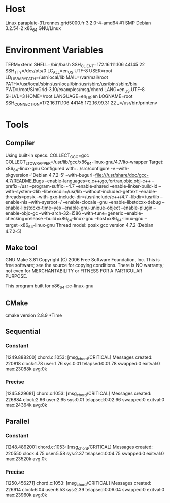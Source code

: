 
* Host
Linux parapluie-31.rennes.grid5000.fr 3.2.0-4-amd64 #1 SMP Debian 3.2.54-2 x86_64 GNU/Linux
* Environment Variables
TERM=xterm
SHELL=/bin/bash
SSH_CLIENT=172.16.111.106 44145 22
SSH_TTY=/dev/pts/0
LC_ALL=en_US.UTF-8
USER=root
LD_LIBRARY_PATH=/usr/local/lib
MAIL=/var/mail/root
PATH=/usr/local/sbin:/usr/local/bin:/usr/sbin:/usr/bin:/sbin:/bin
PWD=/root/SimGrid-3.10/examples/msg/chord
LANG=en_US.UTF-8
SHLVL=3
HOME=/root
LANGUAGE=en_US:en
LOGNAME=root
SSH_CONNECTION=172.16.111.106 44145 172.16.99.31 22
_=/usr/bin/printenv
* Tools
** Compiler
Using built-in specs.
COLLECT_GCC=gcc
COLLECT_LTO_WRAPPER=/usr/lib/gcc/x86_64-linux-gnu/4.7/lto-wrapper
Target: x86_64-linux-gnu
Configured with: ../src/configure -v --with-pkgversion='Debian 4.7.2-5' --with-bugurl=file:///usr/share/doc/gcc-4.7/README.Bugs --enable-languages=c,c++,go,fortran,objc,obj-c++ --prefix=/usr --program-suffix=-4.7 --enable-shared --enable-linker-build-id --with-system-zlib --libexecdir=/usr/lib --without-included-gettext --enable-threads=posix --with-gxx-include-dir=/usr/include/c++/4.7 --libdir=/usr/lib --enable-nls --with-sysroot=/ --enable-clocale=gnu --enable-libstdcxx-debug --enable-libstdcxx-time=yes --enable-gnu-unique-object --enable-plugin --enable-objc-gc --with-arch-32=i586 --with-tune=generic --enable-checking=release --build=x86_64-linux-gnu --host=x86_64-linux-gnu --target=x86_64-linux-gnu
Thread model: posix
gcc version 4.7.2 (Debian 4.7.2-5) 
** Make tool
GNU Make 3.81
Copyright (C) 2006  Free Software Foundation, Inc.
This is free software; see the source for copying conditions.
There is NO warranty; not even for MERCHANTABILITY or FITNESS FOR A
PARTICULAR PURPOSE.

This program built for x86_64-pc-linux-gnu
** CMake
cmake version 2.8.9
*Time
** Sequential
*** Constant
[1249.888200] chord.c:1053: [msg_chord/CRITICAL] Messages created: 220818
clock:1.78 user:1.76 sys:0.01 telapsed:0:01.78 swapped:0 exitval:0 max:23088k avg:0k
*** Precise
[1245.829681] chord.c:1053: [msg_chord/CRITICAL] Messages created: 226884
clock:2.66 user:2.65 sys:0.01 telapsed:0:02.66 swapped:0 exitval:0 max:24364k avg:0k
** Parallel
*** Constant
[1248.489200] chord.c:1053: [msg_chord/CRITICAL] Messages created: 220550
clock:4.75 user:5.58 sys:2.37 telapsed:0:04.75 swapped:0 exitval:0 max:23520k avg:0k
*** Precise
[1250.456271] chord.c:1053: [msg_chord/CRITICAL] Messages created: 226914
clock:6.04 user:6.53 sys:2.39 telapsed:0:06.04 swapped:0 exitval:0 max:23960k avg:0k
